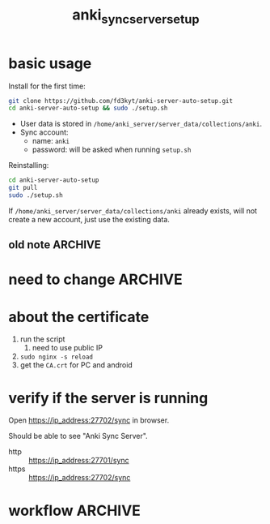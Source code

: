 #+TITLE:anki_sync_server_setup
#+OPTIONS: ^:nil toc:nil

* basic usage
Install for the first time:
#+BEGIN_SRC bash :results outptut drawer
git clone https://github.com/fd3kyt/anki-server-auto-setup.git
cd anki-server-auto-setup && sudo ./setup.sh
#+END_SRC

- User data is stored in
  =/home/anki_server/server_data/collections/anki=.
- Sync account:
  - name: =anki=
  - password: will be asked when running =setup.sh=

Reinstalling:
#+BEGIN_SRC bash :results outptut drawer
cd anki-server-auto-setup
git pull
sudo ./setup.sh
#+END_SRC

If =/home/anki_server/server_data/collections/anki= already exists,
will not create a new account, just use the existing data.

** old note :ARCHIVE:
#+BEGIN_SRC bash :results outptut drawer
../../anki-sync-server/ankiserverctl.py adduser anki
LANG=en_US.UTF-8 python ../../anki-sync-server/ankiserverctl.py debug
#+END_SRC

* need to change :ARCHIVE:
- +anki_server/supervisor/anki_server.conf+
  - user=[user_name]
  - don't need to change this: ~user=anki_server~
    - =sudo adduser anki_server=

* about the certificate
1. run the script
   1. need to use public IP
2. =sudo nginx -s reload=
3. get the =CA.crt= for PC and android

* verify if the server is running
Open https://ip_address:27702/sync in browser.

Should be able to see "Anki Sync Server".

- http :: https://ip_address:27701/sync
- https :: https://ip_address:27702/sync

* workflow :ARCHIVE:
#+BEGIN_SRC bash :results outptut drawer
  sudo adduser anki_server
  sudo usermod -aG sudo anki_server # maybe?

  su anki_server
  cd
  # add the content of local public key into ~/.ssh/authorized_keys
  mkdir ~/.ssh
  touch ~/.ssh/authorized_keys
  chmod 700 ~/.ssh && chmod 600 ~/.ssh/authorized_keys
#+END_SRC


#+BEGIN_SRC bash :results outptut drawer
# rsync -avzhe ssh anki-sync-server anki_server@111.230.112.173:/home/anki_server
rsync -avzhe ssh anki_server anki_server@111.230.112.173:/home/anki_server
# rsync -avzhe ssh ~/Sources/anki-2.0.47 anki_server@111.230.112.173:/home/anki_server
#+END_SRC


1. =sudo adduser anki_server=
   1. setup ssh access
2. copy the folders to the machine
   1. only need =anki_server/=, will clone =anki= and
      =anki-sync-server= in the script
3. =setup_anki_server.sh=
4. =generate_certificate.sh=
5. =start_anki_server.sh=
